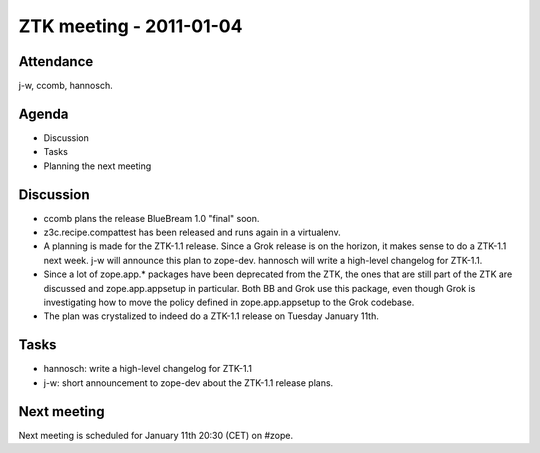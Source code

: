 ZTK meeting - 2011-01-04
========================

Attendance
----------

j-w, ccomb, hannosch.

Agenda
------

- Discussion
- Tasks
- Planning the next meeting

Discussion
----------

* ccomb plans the release BlueBream 1.0 "final" soon.

* z3c.recipe.compattest has been released and runs again in a virtualenv.

* A planning is made for the ZTK-1.1 release. Since a Grok release is on the
  horizon, it makes sense to do a ZTK-1.1 next week. j-w will announce this
  plan to zope-dev. hannosch will write a high-level changelog for ZTK-1.1.

* Since a lot of zope.app.* packages have been deprecated from the ZTK, the
  ones that are still part of the ZTK are discussed and zope.app.appsetup in
  particular. Both BB and Grok use this package, even though Grok is
  investigating how to move the policy defined in zope.app.appsetup to the Grok
  codebase.

* The plan was crystalized to indeed do a ZTK-1.1 release on Tuesday January
  11th.

Tasks
-----

* hannosch: write a high-level changelog for ZTK-1.1

* j-w: short announcement to zope-dev about the ZTK-1.1 release plans.

Next meeting
------------

Next meeting is scheduled for January 11th 20:30 (CET) on #zope.
